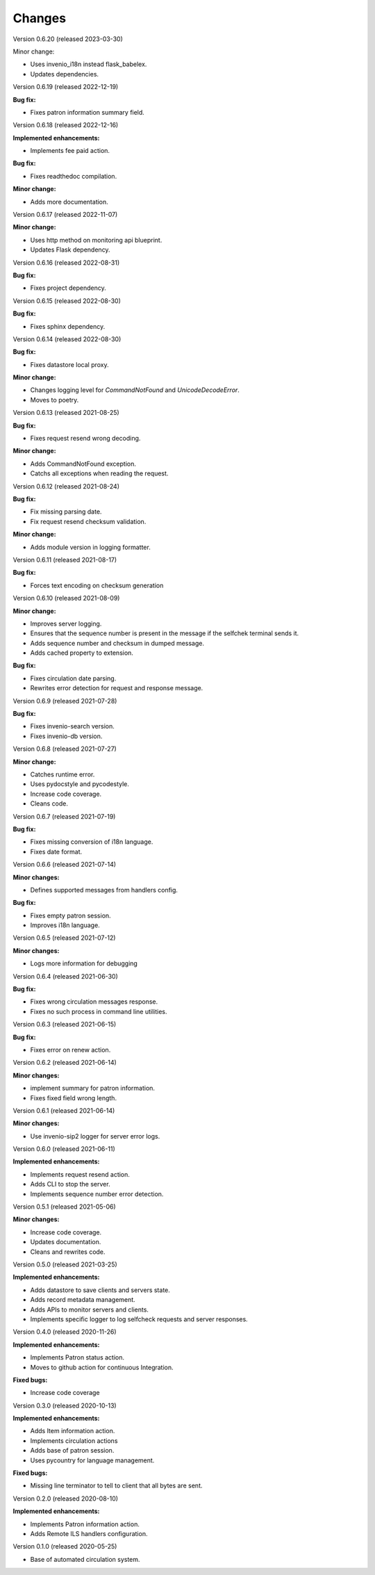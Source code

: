 ..
    INVENIO-SIP2
    Copyright (C) 2020 UCLouvain

    This program is free software: you can redistribute it and/or modify
    it under the terms of the GNU Affero General Public License as published by
    the Free Software Foundation, version 3 of the License.

    This program is distributed in the hope that it will be useful,
    but WITHOUT ANY WARRANTY; without even the implied warranty of
    MERCHANTABILITY or FITNESS FOR A PARTICULAR PURPOSE. See the
    GNU Affero General Public License for more details.

    You should have received a copy of the GNU Affero General Public License
    along with this program. If not, see <https://www.gnu.org/licenses/>.

Changes
=======

Version 0.6.20 (released 2023-03-30)

Minor change:

* Uses invenio_i18n instead flask_babelex.
* Updates dependencies.

Version 0.6.19 (released 2022-12-19)

**Bug fix:**

* Fixes patron information summary field.

Version 0.6.18 (released 2022-12-16)

**Implemented enhancements:**

* Implements fee paid action.

**Bug fix:**

* Fixes readthedoc compilation.

**Minor change:**

* Adds more documentation.

Version 0.6.17 (released 2022-11-07)

**Minor change:**

* Uses http method on monitoring api blueprint.
* Updates Flask dependency.

Version 0.6.16 (released 2022-08-31)

**Bug fix:**

* Fixes project dependency.

Version 0.6.15 (released 2022-08-30)

**Bug fix:**

* Fixes sphinx dependency.

Version 0.6.14 (released 2022-08-30)

**Bug fix:**

* Fixes datastore local proxy.

**Minor change:**

* Changes logging level for `CommandNotFound` and `UnicodeDecodeError`.
* Moves to poetry.


Version 0.6.13 (released 2021-08-25)

**Bug fix:**

* Fixes request resend wrong decoding.

**Minor change:**

* Adds CommandNotFound exception.
* Catchs all exceptions when reading the request.


Version 0.6.12 (released 2021-08-24)

**Bug fix:**

* Fix missing parsing date.
* Fix request resend checksum validation.

**Minor change:**

* Adds module version in logging formatter.

Version 0.6.11 (released 2021-08-17)

**Bug fix:**

* Forces text encoding on checksum generation

Version 0.6.10 (released 2021-08-09)

**Minor change:**

* Improves server logging.
* Ensures that the sequence number is present in the message if the selfchek terminal sends it.
* Adds sequence number and checksum in dumped message.
* Adds cached property to extension.

**Bug fix:**

* Fixes circulation date parsing.
* Rewrites error detection for request and response message.

Version 0.6.9 (released 2021-07-28)

**Bug fix:**

* Fixes invenio-search version.
* Fixes invenio-db version.

Version 0.6.8 (released 2021-07-27)

**Minor change:**

* Catches runtime error.
* Uses pydocstyle and pycodestyle.
* Increase code coverage.
* Cleans code.

Version 0.6.7 (released 2021-07-19)

**Bug fix:**

* Fixes missing conversion of i18n language.
* Fixes date format.

Version 0.6.6 (released 2021-07-14)

**Minor changes:**

* Defines supported messages from handlers config.

**Bug fix:**

* Fixes empty patron session.
* Improves i18n language.

Version 0.6.5 (released 2021-07-12)

**Minor changes:**

* Logs more information for debugging

Version 0.6.4 (released 2021-06-30)

**Bug fix:**

* Fixes wrong circulation messages response.
* Fixes no such process in command line utilities.

Version 0.6.3 (released 2021-06-15)

**Bug fix:**

* Fixes error on renew action.

Version 0.6.2 (released 2021-06-14)

**Minor changes:**

* implement summary for patron information.
* Fixes fixed field wrong length.

Version 0.6.1 (released 2021-06-14)

**Minor changes:**

- Use invenio-sip2 logger for server error logs.

Version 0.6.0 (released 2021-06-11)

**Implemented enhancements:**

- Implements request resend action.
- Adds CLI to stop the server.
- Implements sequence number error detection.

Version 0.5.1 (released 2021-05-06)

**Minor changes:**

- Increase code coverage.
- Updates documentation.
- Cleans and rewrites code.

Version 0.5.0 (released 2021-03-25)

**Implemented enhancements:**

- Adds datastore to save clients and servers state.
- Adds record metadata management.
- Adds APIs to monitor servers and clients.
- Implements specific logger to log selfcheck requests and server responses.

Version 0.4.0 (released 2020-11-26)

**Implemented enhancements:**

- Implements Patron status action.
- Moves to github action for continuous Integration.

**Fixed bugs:**

- Increase code coverage

Version 0.3.0 (released 2020-10-13)

**Implemented enhancements:**

- Adds Item information action.
- Implements circulation actions
- Adds base of patron session.
- Uses pycountry for language management.

**Fixed bugs:**

- Missing line terminator to tell to client that all bytes are sent.

Version 0.2.0 (released 2020-08-10)

**Implemented enhancements:**

- Implements Patron information action.
- Adds Remote ILS handlers configuration.

Version 0.1.0 (released 2020-05-25)

- Base of automated circulation system.
